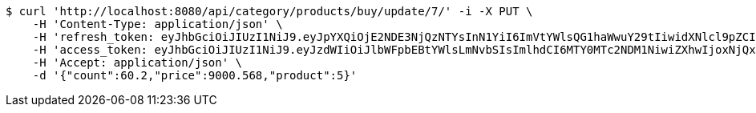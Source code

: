 [source,bash]
----
$ curl 'http://localhost:8080/api/category/products/buy/update/7/' -i -X PUT \
    -H 'Content-Type: application/json' \
    -H 'refresh_token: eyJhbGciOiJIUzI1NiJ9.eyJpYXQiOjE2NDE3NjQzNTYsInN1YiI6ImVtYWlsQG1haWwuY29tIiwidXNlcl9pZCI6MiwiZXhwIjoxNjQzNTc4NzU2fQ.F-bhT3QJN-e_LfbCI9uJFSEoqHTSOUKkG1nlBqHNtNs' \
    -H 'access_token: eyJhbGciOiJIUzI1NiJ9.eyJzdWIiOiJlbWFpbEBtYWlsLmNvbSIsImlhdCI6MTY0MTc2NDM1NiwiZXhwIjoxNjQxNzY0NDE2fQ.-z42q6zrF8ngE2kT_eR4k_HyU0G6ExISppuGauiO830' \
    -H 'Accept: application/json' \
    -d '{"count":60.2,"price":9000.568,"product":5}'
----